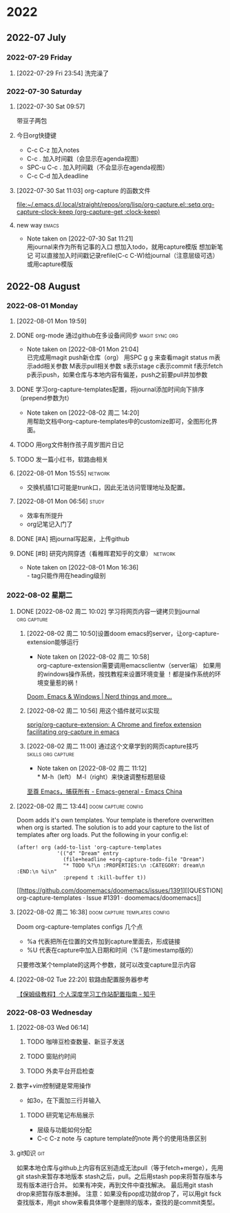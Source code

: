 
* 2022

** 2022-07 July

*** 2022-07-29 Friday

**** [2022-07-29 Fri 23:54] 洗完澡了

*** 2022-07-30 Saturday
**** [2022-07-30 Sat 09:57]
带豆子两包
**** 今日org快捷键
- C-c C-z 加入notes
- C-c .   加入时间戳（会显示在agenda视图）
- SPC-u C-c . 加入时间戳（不会显示在agenda视图）
- C-c C-d  加入deadline
**** [2022-07-30 Sat 11:03] org-capture 的函数文件

[[file:~/.emacs.d/.local/straight/repos/org/lisp/org-capture.el::setq org-capture-clock-keep (org-capture-get :clock-keep)]]
**** new way :emacs:
- Note taken on [2022-07-30 Sat 11:21] \\
  用journal来作为所有记事的入口
  想加入todo，就用capture模版
  想加新笔记 可以直接加入时间戳记录refile(C-c C-W)给journal（注意层级可选） 或用capture模版

** 2022-08 August

*** 2022-08-01 Monday
**** [2022-08-01 Mon 19:59]
**** DONE org-mode 通过github在多设备间同步 :magit:sync:org:
CLOSED: [2022-08-02 Tue 20:39] DEADLINE: <2022-08-02 Tue 17:00>
- Note taken on [2022-08-01 Mon 21:04] \\
    已完成用magit push新仓库（org）
    用SPC g g 来查看magit status
    m表示add相关参数
    M表示pull相关参数
    s表示stage
    c表示commit
    f表示fetch
    p表示push，如果仓库与本地内容有偏差，push之前要pull并加参数
**** DONE 学习org-capture-templates配置，将journal添加时间向下排序（prepend参数为t）
DEADLINE: <2022-08-02 Tue 17:00>
- Note taken on [2022-08-02 周二 14:20] \\
  用帮助文档中org-capture-templates中的customize即可，全图形化界面。
**** TODO 用org文件制作孩子周岁图片日记
DEADLINE: <2022-08-05 Fri 21:00>
**** TODO 发一篇小红书，软路由相关
DEADLINE: <2022-08-03 Wed 12:00>
**** [2022-08-01 Mon 15:55] :network:
- 交换机插1口可能是trunk口，因此无法访问管理地址及配置。

**** [2022-08-01 Mon 06:56] :study:
- 效率有所提升
- org记笔记入门了
**** DONE [#A] 把journal写起来，上传github
CLOSED: [2022-08-01 Mon 16:28] DEADLINE: <2022-08-01 Mon 20:00>
**** DONE [#B] 研究内网穿透（看稚晖君知乎的文章） :network:
CLOSED: [2022-08-01 Mon 16:28] SCHEDULED: <2022-08-01 Mon>
- Note taken on [2022-08-01 Mon 16:36] \\
  - tag只能作用在heading级别

*** 2022-08-02 星期二

**** DONE [2022-08-02 周二 10:02] 学习将网页内容一键拷贝到journal :org:capture:
DEADLINE: <2022-08-02 周二 17:00>
***** [2022-08-02 周二 10:50]设置doom emacs的server，让org-capture-extension能够运行
- Note taken on [2022-08-02 周二 10:58] \\
  org-capture-extension需要调用emacsclientw（server端）
   如果用的windows操作系统，按找教程来设置环境变量
   ！都是操作系统的环境变量惹的祸！
[[https://earvingad.github.io/posts/doom_emacs_windows/][Doom, Emacs & Windows | Nerd things and more...]]

***** [2022-08-02 周二 10:56] 用这个插件就可以实现
[[https://github.com/sprig/org-capture-extension][sprig/org-capture-extension: A Chrome and firefox extension facilitating org-capture in emacs]]

***** [2022-08-02 周二 11:00] 通过这个文章学到的网页capture技巧 :skills:org:capture:
- Note taken on [2022-08-02 周二 11:12] \\
  * M-h（left） M-l（right）来快速调整标题层级
[[https://emacs-china.org/t/emacs/10367][至尊 Emacs，捕获所有 - Emacs-general - Emacs China]]

**** [2022-08-02 周二 13:44] :doom:capture:config:
Doom adds it's own templates. Your template is therefore overwritten when org is started.
The solution is to add your capture to the list of templates after org loads.
Put the following in your config.el:
#+BEGIN_SRC elisp
(after! org (add-to-list 'org-capture-templates
             '(("d" "Dream" entry
               (file+headline +org-capture-todo-file "Dream")
               "* TODO %?\n :PROPERTIES:\n :CATEGORY: dream\n :END:\n %i\n"
               :prepend t :kill-buffer t))
              #+END_SRC

[[https://github.com/doomemacs/doomemacs/issues/1391][[QUESTION] org-capture-templates · Issue #1391 · doomemacs/doomemacs]]

**** [2022-08-02 周二 16:38] :doom:capture:templates:config:
Doom org-capture-templates configs 几个点
- %a 代表把所在位置的文件加到capture里面去，形成链接
- %U 代表在capture中加入日期和时间（%T是timestamp版的）
只要修改某个template的这两个参数，就可以改变capture显示内容

**** [2022-08-02 Tue 22:20] 软路由配置服务器参考

[[https://zhuanlan.zhihu.com/p/336429888][【保姆级教程】个人深度学习工作站配置指南 - 知乎]]

*** 2022-08-03 Wednesday
**** [2022-08-03 Wed 06:14]
***** TODO 咖啡豆检查数量、新豆子发送
DEADLINE: <2022-08-03 Wed 10:00>
***** TODO 窗贴约时间
DEADLINE: <2022-08-03 Wed 10:00>
***** TODO 外卖平台开启检查
DEADLINE: <2022-08-03 Wed 10:00>


**** 数字+vim控制键是常用操作
- 如3o，在下面加三行并输入

***** TODO 研究笔记布局展示
- 层级与功能如何分配
- C-c C-z note 与 capture template的note 两个的使用场景区别

**** git知识 :git:
如果本地仓库与github上内容有区别造成无法pull（等于fetch+merge），先用git stash来暂存本地版本
stash之后，pull。之后用stash pop来将暂存版本与现有版本进行合并。
如果有冲突，再到文件中查找解决。
最后用git stash drop来把暂存版本删掉。
注意：如果没有pop成功就drop了，可以用git fsck查找版本，用git show来看具体哪个是删除的版本，查找的是commit类型。
